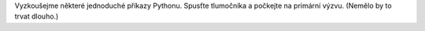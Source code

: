 Vyzkoušejme některé jednoduché příkazy Pythonu. Spusťte tlumočníka a počkejte 
na primární výzvu. (Nemělo by to trvat dlouho.)
